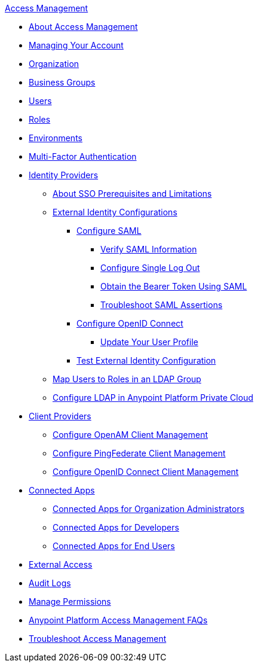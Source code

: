 .xref:index.adoc[Access Management]
* xref:index.adoc[About Access Management]
* xref:managing-your-account.adoc[Managing Your Account]
* xref:organization.adoc[Organization]
* xref:business-groups.adoc[Business Groups]
* xref:users.adoc[Users]
* xref:roles.adoc[Roles]
* xref:environments.adoc[Environments]
* xref:multi-factor-authentication.adoc[Multi-Factor Authentication]
* xref:external-identity.adoc[Identity Providers]
 ** xref:sso-prerequisites-about.adoc[About SSO Prerequisites and Limitations]
 ** xref:external-identity-index.adoc[External Identity Configurations]
  *** xref:managing-users.adoc[Configure SAML]
   **** xref:verify-saml-info-task.adoc[Verify SAML Information]
   **** xref:single-log-out-task.adoc[Configure Single Log Out]
   **** xref:saml-bearer-token.adoc[Obtain the Bearer Token Using SAML]
   **** xref:troubleshoot-saml-assertions-task.adoc[Troubleshoot SAML Assertions]
  *** xref:conf-openid-connect-task.adoc[Configure OpenID Connect]
  **** xref:update-user-profile-task.adoc[Update Your User Profile]
  *** xref:test-external-identity-task.adoc[Test External Identity Configuration]
  ** xref:map-users-roles-ldap-task.adoc[Map Users to Roles in an LDAP Group]
  ** xref:conf-ldap-private-cloud-task.adoc[Configure LDAP in Anypoint Platform Private Cloud]
* xref:managing-api-clients.adoc[Client Providers]
 ** xref:conf-client-mgmt-openam-task.adoc[Configure OpenAM Client Management]
 ** xref:conf-client-mgmt-pf-task.adoc[Configure PingFederate Client Management]
 ** xref:configure-client-management-openid-task.adoc[Configure OpenID Connect Client Management]
* xref:connected-apps-overview.adoc[Connected Apps]
 ** xref:connected-apps-org-admin.adoc[Connected Apps for Organization Administrators]
 ** xref:connected-apps-developers.adoc[Connected Apps for Developers]
 ** xref:connected-apps-end-users.adoc[Connected Apps for End Users]
* xref:external-organization-access.adoc[External Access]
* xref:audit-logging.adoc[Audit Logs]
* xref:managing-permissions.adoc[Manage Permissions]
* xref:troubleshooting-anypoint-platform-access.adoc[Anypoint Platform Access Management FAQs]
* xref:troubleshoot-access-management.adoc[Troubleshoot Access Management]
